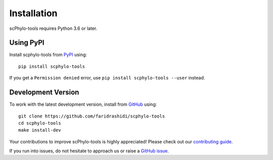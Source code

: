 .. _installationguide:

Installation
============

scPhylo-tools requires Python 3.6 or later.

Using PyPI
^^^^^^^^^^

Install scphylo-tools from PyPI_ using::

    pip install scphylo-tools

If you get a ``Permission denied`` error, use
``pip install scphylo-tools --user`` instead.


Development Version
^^^^^^^^^^^^^^^^^^^

To work with the latest development version, install from GitHub_ using::

    git clone https://github.com/faridrashidi/scphylo-tools
    cd scphylo-tools
    make install-dev

Your contributions to improve scPhylo-tools is highly appreciated! Please
check out our `contributing guide`_.

If you run into issues, do not hesitate to approach us or
raise a `GitHub issue`_.

.. _PyPI: https://pypi.org/project/scphylo-tools
.. _Github: https://github.com/faridrashidi/scphylo-tools
.. _Github issue: https://github.com/faridrashidi/scphylo-tools/issues/new/choose
.. _contributing guide: https://github.com/faridrashidi/scphylo/blob/master/CONTRIBUTING.rst
